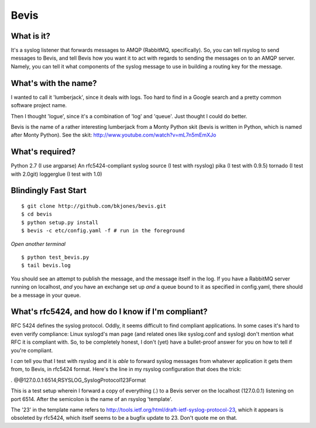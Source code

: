 ================
Bevis
================


What is it?
--------------

It's a syslog listener that forwards messages to AMQP (RabbitMQ, specifically).
So, you can tell rsyslog to send messages to Bevis, and tell Bevis how you want
it to act with regards to sending the messages on to an AMQP server. Namely, you 
can tell it what components of the syslog message to use in building a routing key 
for the message.

What's with the name?
----------------------

I wanted to call it 'lumberjack', since it deals with logs. Too hard to find in
a Google search and a pretty common software project name. 

Then I thought 'logue', since it's a combination of 'log' and 'queue'. Just
thought I could do better. 

Bevis is the name of a rather interesting lumberjack from a Monty Python skit
(bevis is written in Python, which is named after Monty Python). See the skit:
http://www.youtube.com/watch?v=mL7n5mEmXJo

What's required?
--------------------------
Python 2.7 (I use argparse)
An rfc5424-compliant syslog source (I test with rsyslog)
pika (I test with 0.9.5)
tornado (I test with 2.0git)
loggerglue (I test with 1.0)

Blindingly Fast Start
----------------------

::

  $ git clone http://github.com/bkjones/bevis.git
  $ cd bevis
  $ python setup.py install
  $ bevis -c etc/config.yaml -f # run in the foreground

*Open another terminal*

::

  $ python test_bevis.py
  $ tail bevis.log

You should see an attempt to publish the message, and the message itself in the log.
If you have a RabbitMQ server running on localhost, *and* you have an exchange set up 
*and* a queue bound to it as specified in config.yaml, there should be a message in 
your queue.

What's rfc5424, and how do I know if I'm compliant?
-----------------------------------------------------

RFC 5424 defines the syslog protocol. Oddly, it seems difficult to find
compliant applications. In some cases it's hard to even verify compliance:
Linux syslogd's man page (and related ones like syslog.conf and syslog)
don't mention what RFC it is compliant with. So, to be completely honest, I
don't (yet) have a bullet-proof answer for you on how to tell if you're
compliant. 

I *can* tell you that I test with rsyslog and it is *able* to forward syslog
messages from whatever application it gets them from, to Bevis, in rfc5424
format. Here's the line in my rsyslog configuration that does the trick: 

*.*  @@127.0.0.1:6514;RSYSLOG_SyslogProtocol123Format

This is a test setup wherein I forward a copy of everything (*.*) to a Bevis
server on the localhost (127.0.0.1) listening on port 6514. After the
semicolon is the name of an rsyslog 'template'.

The '23' in the template name refers to
http://tools.ietf.org/html/draft-ietf-syslog-protocol-23, which it appears
is obsoleted by rfc5424, which itself seems to be a bugfix update to 23.
Don't quote me on that.



